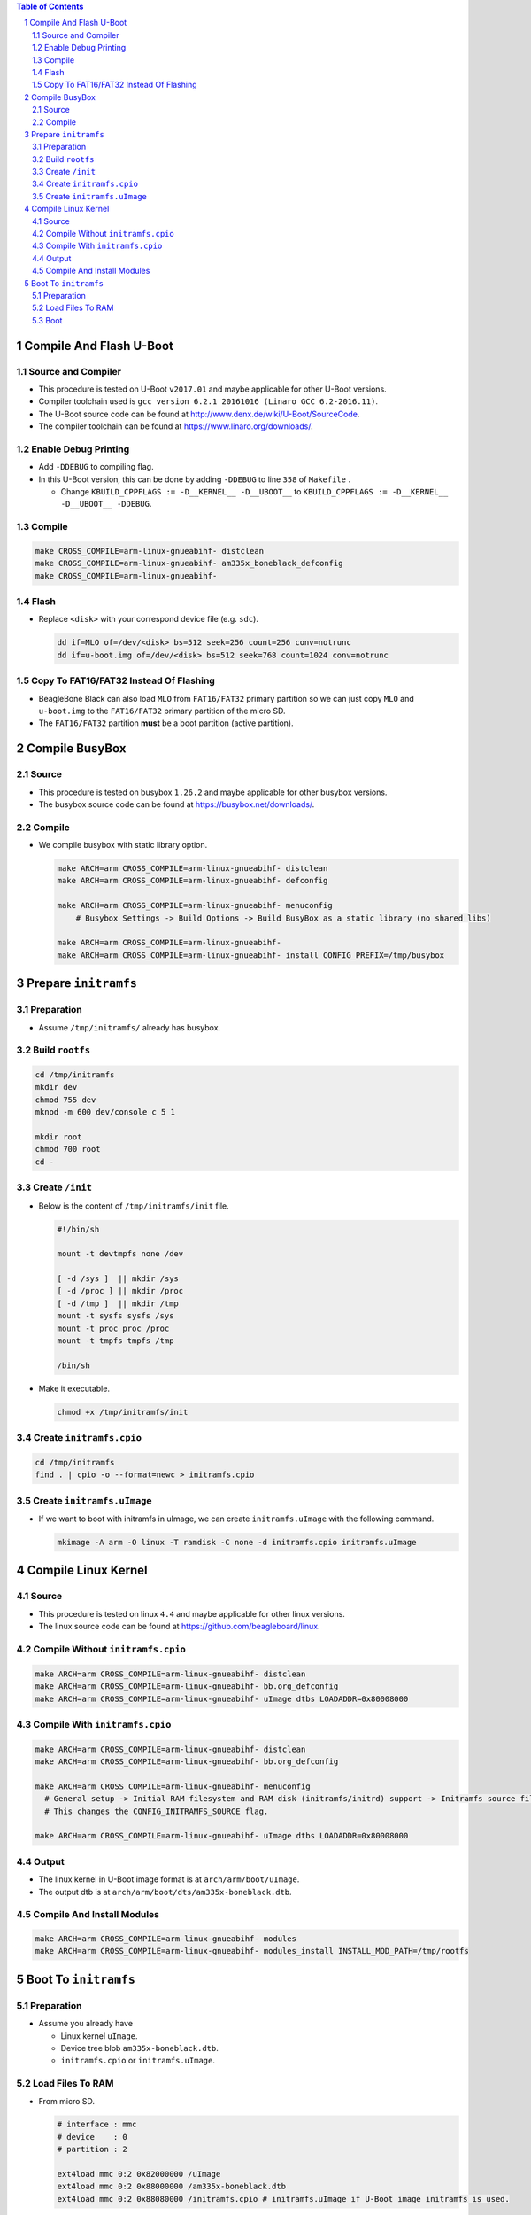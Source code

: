 .. contents:: Table of Contents
.. section-numbering::

Compile And Flash U-Boot
========================

Source and Compiler
-------------------

- This procedure is tested on U-Boot ``v2017.01`` and maybe applicable for other U-Boot versions.
- Compiler toolchain used is ``gcc version 6.2.1 20161016 (Linaro GCC 6.2-2016.11)``.
- The U-Boot source code can be found at http://www.denx.de/wiki/U-Boot/SourceCode.
- The compiler toolchain can be found at https://www.linaro.org/downloads/.

Enable Debug Printing
---------------------

- Add ``-DDEBUG`` to compiling flag.
- In this U-Boot version, this can be done by adding ``-DDEBUG`` to line ``358`` of ``Makefile`` \.

  * Change ``KBUILD_CPPFLAGS := -D__KERNEL__ -D__UBOOT__`` to ``KBUILD_CPPFLAGS := -D__KERNEL__ -D__UBOOT__ -DDEBUG``.

Compile
-------

.. code-block:: shell

    make CROSS_COMPILE=arm-linux-gnueabihf- distclean
    make CROSS_COMPILE=arm-linux-gnueabihf- am335x_boneblack_defconfig
    make CROSS_COMPILE=arm-linux-gnueabihf-

Flash
-----

- Replace ``<disk>`` with your correspond device file (e.g. ``sdc``).

  .. code-block:: shell

      dd if=MLO of=/dev/<disk> bs=512 seek=256 count=256 conv=notrunc
      dd if=u-boot.img of=/dev/<disk> bs=512 seek=768 count=1024 conv=notrunc

Copy To FAT16/FAT32 Instead Of Flashing
---------------------------------------

- BeagleBone Black can also load ``MLO`` from ``FAT16/FAT32`` primary partition so we can just copy ``MLO`` and ``u-boot.img`` to the ``FAT16/FAT32`` primary partition of the micro SD.
- The ``FAT16/FAT32`` partition **must** be a boot partition (active partition).

Compile BusyBox
===============

Source
------

- This procedure is tested on busybox ``1.26.2`` and maybe applicable for other busybox versions.
- The busybox source code can be found at https://busybox.net/downloads/.

Compile
-------

- We compile busybox with static library option.

  .. code-block:: shell

      make ARCH=arm CROSS_COMPILE=arm-linux-gnueabihf- distclean
      make ARCH=arm CROSS_COMPILE=arm-linux-gnueabihf- defconfig

      make ARCH=arm CROSS_COMPILE=arm-linux-gnueabihf- menuconfig
          # Busybox Settings -> Build Options -> Build BusyBox as a static library (no shared libs)

      make ARCH=arm CROSS_COMPILE=arm-linux-gnueabihf-
      make ARCH=arm CROSS_COMPILE=arm-linux-gnueabihf- install CONFIG_PREFIX=/tmp/busybox

Prepare ``initramfs``
=====================

Preparation
-----------

- Assume ``/tmp/initramfs/`` already has busybox.

Build ``rootfs``
----------------

.. code-block:: shell

    cd /tmp/initramfs
    mkdir dev
    chmod 755 dev
    mknod -m 600 dev/console c 5 1

    mkdir root
    chmod 700 root
    cd -

Create ``/init``
----------------

- Below is the content of ``/tmp/initramfs/init`` file.

  .. code-block:: shell

      #!/bin/sh

      mount -t devtmpfs none /dev

      [ -d /sys ]  || mkdir /sys
      [ -d /proc ] || mkdir /proc
      [ -d /tmp ]  || mkdir /tmp
      mount -t sysfs sysfs /sys
      mount -t proc proc /proc
      mount -t tmpfs tmpfs /tmp

      /bin/sh

- Make it executable.

  .. code-block:: shell

      chmod +x /tmp/initramfs/init

Create ``initramfs.cpio``
-------------------------

.. code-block:: shell

    cd /tmp/initramfs
    find . | cpio -o --format=newc > initramfs.cpio

Create ``initramfs.uImage``
---------------------------

- If we want to boot with initramfs in uImage, we can create ``initramfs.uImage`` with the following command.

  .. code-block:: shell

      mkimage -A arm -O linux -T ramdisk -C none -d initramfs.cpio initramfs.uImage

Compile Linux Kernel
====================

Source
------

- This procedure is tested on linux ``4.4`` and maybe applicable for other linux versions.
- The linux source code can be found at https://github.com/beagleboard/linux.

Compile Without ``initramfs.cpio``
----------------------------------

.. code-block:: shell

    make ARCH=arm CROSS_COMPILE=arm-linux-gnueabihf- distclean
    make ARCH=arm CROSS_COMPILE=arm-linux-gnueabihf- bb.org_defconfig
    make ARCH=arm CROSS_COMPILE=arm-linux-gnueabihf- uImage dtbs LOADADDR=0x80008000

Compile With ``initramfs.cpio``
-------------------------------

.. code-block:: shell

    make ARCH=arm CROSS_COMPILE=arm-linux-gnueabihf- distclean
    make ARCH=arm CROSS_COMPILE=arm-linux-gnueabihf- bb.org_defconfig

    make ARCH=arm CROSS_COMPILE=arm-linux-gnueabihf- menuconfig
      # General setup -> Initial RAM filesystem and RAM disk (initramfs/initrd) support -> Initramfs source file(s)
      # This changes the CONFIG_INITRAMFS_SOURCE flag.

    make ARCH=arm CROSS_COMPILE=arm-linux-gnueabihf- uImage dtbs LOADADDR=0x80008000

Output
------

- The linux kernel in U-Boot image format is at ``arch/arm/boot/uImage``.
- The output dtb is at ``arch/arm/boot/dts/am335x-boneblack.dtb``.

Compile And Install Modules
---------------------------

.. code-block:: shell

    make ARCH=arm CROSS_COMPILE=arm-linux-gnueabihf- modules
    make ARCH=arm CROSS_COMPILE=arm-linux-gnueabihf- modules_install INSTALL_MOD_PATH=/tmp/rootfs

Boot To ``initramfs``
=====================

Preparation
-----------

- Assume you already have

  - Linux kernel ``uImage``.
  - Device tree blob ``am335x-boneblack.dtb``.
  - ``initramfs.cpio`` or ``initramfs.uImage``.

Load Files To RAM
-----------------

- From micro SD.

  .. code-block:: shell

      # interface : mmc
      # device    : 0
      # partition : 2

      ext4load mmc 0:2 0x82000000 /uImage
      ext4load mmc 0:2 0x88000000 /am335x-boneblack.dtb
      ext4load mmc 0:2 0x88080000 /initramfs.cpio # initramfs.uImage if U-Boot image initramfs is used.

- From TFTP server.

  .. code-block:: shell

      setenv autoload no
      setenv serverip 192.168.1.10
      dhcp
      tftp 0x82000000 uImage
      tftp 0x88000000 am335x-boneblack.dtb
      tftp 0x88080000 initramfs.cpio # initramfs.uImage if U-Boot image initramfs is used.

Boot
----

- Kernel with internal ``initramfs.cpio``.

  .. code-block:: shell

      setenv bootargs console=ttyO0,115200n8
      bootm 0x82000000 - 0x88000000

- Kernel with external ``initramfs.uImage``.

  .. code-block:: shell

      setenv bootargs console=ttyO0,115200n8
      bootm 0x82000000 0x88080000 0x88000000

- Kernel with external ``initramfs.cpio``.

  .. code-block:: shell

      setenv bootargs console=ttyO0,115200n8 initrd=0x88080000,<initramfs.cpio-size>
      bootm 0x82000000 - 0x88000000
